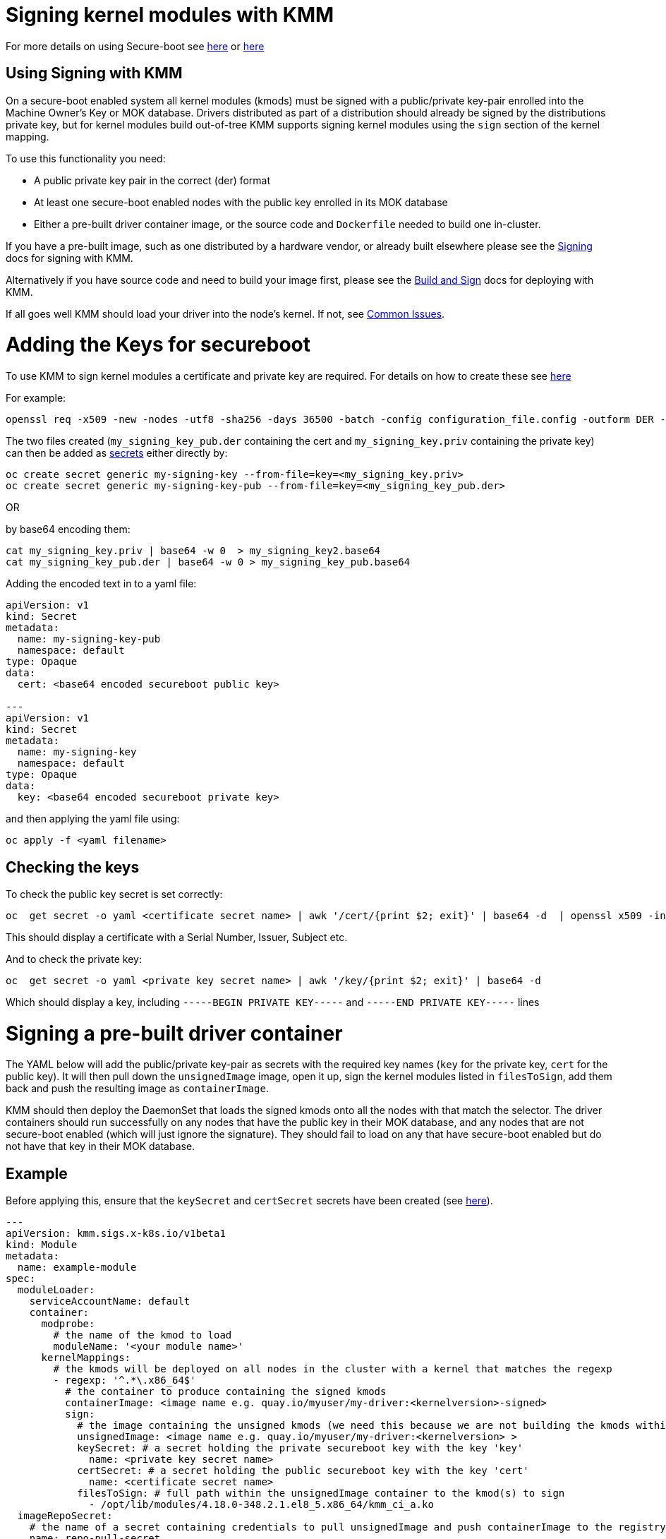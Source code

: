 = Signing kernel modules with KMM
:doctype: book

For more details on using Secure-boot see https://access.redhat.com/documentation/en-us/red_hat_enterprise_linux/9/html/managing_monitoring_and_updating_the_kernel/signing-a-kernel-and-modules-for-secure-boot_managing-monitoring-and-updating-the-kernel[here] or https://wiki.debian.org/SecureBoot[here]

== Using Signing with KMM

On a secure-boot enabled system all kernel modules (kmods) must be signed with a public/private key-pair enrolled into
the Machine Owner's Key or MOK database.
Drivers distributed as part of a distribution should already be signed by the distributions private key, but for kernel
modules build out-of-tree KMM supports signing kernel modules using the `sign` section of the kernel mapping.

To use this functionality you need:

* A public private key pair in the correct (der) format
* At least one secure-boot enabled nodes with the public key enrolled in its MOK database
* Either a pre-built driver container image, or the source code and `Dockerfile` needed to build one in-cluster.

If you have a pre-built image, such as one distributed by a hardware vendor, or already built elsewhere please see the
<<signing-a-pre-built-driver-container,Signing>> docs for signing with KMM.

Alternatively if you have source code and need to build your image first, please see the
<<building-and-signing-a-moduleloader-container-image,Build and Sign>> docs for deploying with KMM.

If all goes well KMM should load your driver into the node's kernel.
If not, see <<debugging--troubleshooting,Common Issues>>.

= Adding the Keys for secureboot

To use KMM to sign kernel modules a certificate and private key are required.
For details on how to create these see https://access.redhat.com/documentation/en-us/red_hat_enterprise_linux/9/html/managing_monitoring_and_updating_the_kernel/signing-a-kernel-and-modules-for-secure-boot_managing-monitoring-and-updating-the-kernel#generating-a-public-and-private-key-pair_signing-a-kernel-and-modules-for-secure-boot[here]

For example:

[,shell]
----
openssl req -x509 -new -nodes -utf8 -sha256 -days 36500 -batch -config configuration_file.config -outform DER -out my_signing_key_pub.der -keyout my_signing_key.priv
----

The two files created (`my_signing_key_pub.der` containing the cert and `my_signing_key.priv` containing the private
key) can then be added as https://kubernetes.io/docs/concepts/configuration/secret/[secrets] either directly by:

[,shell]
----
oc create secret generic my-signing-key --from-file=key=<my_signing_key.priv>
oc create secret generic my-signing-key-pub --from-file=key=<my_signing_key_pub.der>
----

OR

by base64 encoding them:

[,shell]
----
cat my_signing_key.priv | base64 -w 0  > my_signing_key2.base64
cat my_signing_key_pub.der | base64 -w 0 > my_signing_key_pub.base64
----

Adding the encoded text in to a yaml file:

[,yaml]
----
apiVersion: v1
kind: Secret
metadata:
  name: my-signing-key-pub
  namespace: default
type: Opaque
data:
  cert: <base64 encoded secureboot public key>

---
apiVersion: v1
kind: Secret
metadata:
  name: my-signing-key
  namespace: default
type: Opaque
data:
  key: <base64 encoded secureboot private key>
----

and then applying the yaml file using:

[,shell]
----
oc apply -f <yaml filename>
----

== Checking the keys

To check the public key secret is set correctly:

[,shell]
----
oc  get secret -o yaml <certificate secret name> | awk '/cert/{print $2; exit}' | base64 -d  | openssl x509 -inform der -text
----

This should display a certificate with a Serial Number, Issuer, Subject etc.

And to check the private key:

[,shell]
----
oc  get secret -o yaml <private key secret name> | awk '/key/{print $2; exit}' | base64 -d
----

Which should display a key, including `-----BEGIN PRIVATE KEY-----` and `-----END PRIVATE KEY-----` lines

= Signing a pre-built driver container

The YAML below will add the public/private key-pair as secrets with the required key names (`key` for the private key,
`cert` for the public key).
It will then pull down the `unsignedImage` image, open it up, sign the kernel modules listed in `filesToSign`, add them
back and push the resulting image as `containerImage`.

KMM should then deploy the DaemonSet that loads the signed kmods onto all the nodes with that match the selector.
The driver containers should run successfully on any nodes that have the public key in their MOK database, and any
nodes that are not secure-boot enabled (which will just ignore the signature).
They should fail to load on any that have secure-boot enabled but do not have that key in their MOK database.

== Example

Before applying this, ensure that the `keySecret` and `certSecret` secrets have been created (see
<<adding-the-keys-for-secureboot,here>>).

[,yaml]
----
---
apiVersion: kmm.sigs.x-k8s.io/v1beta1
kind: Module
metadata:
  name: example-module
spec:
  moduleLoader:
    serviceAccountName: default
    container:
      modprobe:
        # the name of the kmod to load
        moduleName: '<your module name>'
      kernelMappings:
        # the kmods will be deployed on all nodes in the cluster with a kernel that matches the regexp
        - regexp: '^.*\.x86_64$'
          # the container to produce containing the signed kmods
          containerImage: <image name e.g. quay.io/myuser/my-driver:<kernelversion>-signed>
          sign:
            # the image containing the unsigned kmods (we need this because we are not building the kmods within the cluster)
            unsignedImage: <image name e.g. quay.io/myuser/my-driver:<kernelversion> >
            keySecret: # a secret holding the private secureboot key with the key 'key'
              name: <private key secret name>
            certSecret: # a secret holding the public secureboot key with the key 'cert'
              name: <certificate secret name>
            filesToSign: # full path within the unsignedImage container to the kmod(s) to sign
              - /opt/lib/modules/4.18.0-348.2.1.el8_5.x86_64/kmm_ci_a.ko
  imageRepoSecret:
    # the name of a secret containing credentials to pull unsignedImage and push containerImage to the registry
    name: repo-pull-secret
  selector:
    kubernetes.io/arch: amd64
----

= Building and signing a ModuleLoader container image

The YAML below should build a new container image using the
https://github.com/rh-ecosystem-edge/kernel-module-management/tree/main/ci/kmm-kmod[source code from the repo] (this
kernel module does nothing useful but provides a good example).
The image produced is saved back in the registry with a temporary name, and this temporary image is then signed using
the parameters in the `sign` section.

The temporary image name is based on the final image name and is set to be
`<containerImage>:<tag>-<namespace>_<module name>_kmm_unsigned`.

For example, given the YAML below KMM would build an image named
`quay.io/chrisp262/minimal-driver:final-default_example-module_kmm_unsigned` containing the build but unsigned kmods,
and push it to the registry.
Then it would create a second image, `quay.io/chrisp262/minimal-driver:final` containing the signed kmods.
It is this second image that will be loaded by the DaemonSet and will deploy the kmods to the cluster nodes.

Once it is signed the temporary image can be safely deleted from the registry (it will be rebuilt if needed).

== Example

Before applying this, ensure that the `keySecret` and `certSecret` secrets have been created (see
<<adding-the-keys-for-secureboot,here>>).

[,yaml]
----
---
apiVersion: v1
kind: ConfigMap
metadata:
  name: example-module-dockerfile
  namespace: default
data:
  dockerfile: |
    ARG DTK_AUTO
    ARG KERNEL_VERSION
    FROM ${DTK_AUTO} as builder
    WORKDIR /build/
    RUN git clone -b main --single-branch https://github.com/rh-ecosystem-edge/kernel-module-management.git
    WORKDIR kernel-module-management/ci/kmm-kmod/
    RUN make
    FROM registry.access.redhat.com/ubi9/ubi
    ARG KERNEL_VERSION
    RUN yum -y install kmod && yum clean all
    RUN mkdir -p /opt/lib/modules/${KERNEL_VERSION}
    COPY --from=builder /build/kernel-module-management/ci/kmm-kmod/*.ko /opt/lib/modules/${KERNEL_VERSION}/
    RUN /usr/sbin/depmod -b /opt
---
apiVersion: kmm.sigs.x-k8s.io/v1beta1
kind: Module
metadata:
  name: example-module
  namespace: default
spec:
  moduleLoader:
    serviceAccountName: default
    container:
      modprobe:
        moduleName: simple_kmod
      kernelMappings:
        - regexp: '^.*\.x86_64$'
          containerImage: < the name of the final driver container to produce>
          build:
            dockerfileConfigMap:
              name: example-module-dockerfile
          sign:
            keySecret:
              name: <private key secret name>
            certSecret:
              name: <certificate secret name>
            filesToSign:
              - /opt/lib/modules/4.18.0-348.2.1.el8_5.x86_64/kmm_ci_a.ko
  imageRepoSecret: # used as imagePullSecrets in the DaemonSet and to pull / push for the build and sign features
    name: repo-pull-secret
  selector: # top-level selector
    kubernetes.io/arch: amd64
----

= Debugging & troubleshooting

If your driver containers end up in `PostStartHookError` or `CrashLoopBackOff` status, and `oc describe` shows an event:
`modprobe: ERROR: could not insert '<your kmod name>': Required key not available` then the kmods are either not signed,
or signed with the wrong key.
